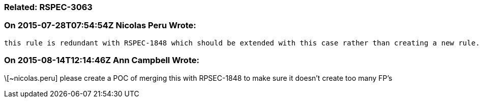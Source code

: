 === Related: RSPEC-3063

=== On 2015-07-28T07:54:54Z Nicolas Peru Wrote:
 this rule is redundant with RSPEC-1848 which should be extended with this case rather than creating a new rule.

=== On 2015-08-14T12:14:46Z Ann Campbell Wrote:
\[~nicolas.peru] please create a POC of merging this with RPSEC-1848 to make sure it doesn't create too many FP's

